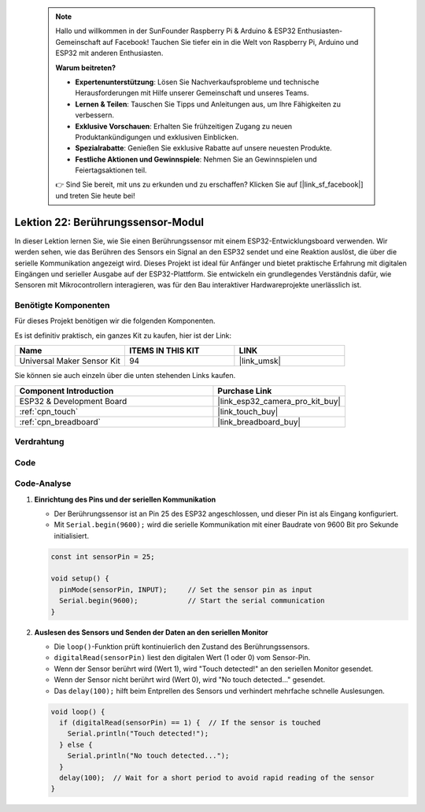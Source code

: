  .. note::

    Hallo und willkommen in der SunFounder Raspberry Pi & Arduino & ESP32 Enthusiasten-Gemeinschaft auf Facebook! Tauchen Sie tiefer ein in die Welt von Raspberry Pi, Arduino und ESP32 mit anderen Enthusiasten.

    **Warum beitreten?**

    - **Expertenunterstützung**: Lösen Sie Nachverkaufsprobleme und technische Herausforderungen mit Hilfe unserer Gemeinschaft und unseres Teams.
    - **Lernen & Teilen**: Tauschen Sie Tipps und Anleitungen aus, um Ihre Fähigkeiten zu verbessern.
    - **Exklusive Vorschauen**: Erhalten Sie frühzeitigen Zugang zu neuen Produktankündigungen und exklusiven Einblicken.
    - **Spezialrabatte**: Genießen Sie exklusive Rabatte auf unsere neuesten Produkte.
    - **Festliche Aktionen und Gewinnspiele**: Nehmen Sie an Gewinnspielen und Feiertagsaktionen teil.

    👉 Sind Sie bereit, mit uns zu erkunden und zu erschaffen? Klicken Sie auf [|link_sf_facebook|] und treten Sie heute bei!

.. _esp32_lesson22_touch_sensor:

Lektion 22: Berührungssensor-Modul
======================================

In dieser Lektion lernen Sie, wie Sie einen Berührungssensor mit einem ESP32-Entwicklungsboard verwenden. Wir werden sehen, wie das Berühren des Sensors ein Signal an den ESP32 sendet und eine Reaktion auslöst, die über die serielle Kommunikation angezeigt wird. Dieses Projekt ist ideal für Anfänger und bietet praktische Erfahrung mit digitalen Eingängen und serieller Ausgabe auf der ESP32-Plattform. Sie entwickeln ein grundlegendes Verständnis dafür, wie Sensoren mit Mikrocontrollern interagieren, was für den Bau interaktiver Hardwareprojekte unerlässlich ist.

Benötigte Komponenten
--------------------------

Für dieses Projekt benötigen wir die folgenden Komponenten.

Es ist definitiv praktisch, ein ganzes Kit zu kaufen, hier ist der Link:

.. list-table::
    :widths: 20 20 20
    :header-rows: 1

    *   - Name	
        - ITEMS IN THIS KIT
        - LINK
    *   - Universal Maker Sensor Kit
        - 94
        - |link_umsk|

Sie können sie auch einzeln über die unten stehenden Links kaufen.

.. list-table::
    :widths: 30 20
    :header-rows: 1

    *   - Component Introduction
        - Purchase Link

    *   - ESP32 & Development Board
        - |link_esp32_camera_pro_kit_buy|
    *   - :ref:`cpn_touch`
        - |link_touch_buy|
    *   - :ref:`cpn_breadboard`
        - |link_breadboard_buy|

Verdrahtung
---------------------------

.. image:: img/Lesson_22_Touch_Sensor_Module_esp32_bb.png
    :width: 100%

Code
---------------------------

.. raw:: html

    <iframe src=https://create.arduino.cc/editor/sunfounder01/f3fd3d61-1d6b-46b8-8e62-e3c91e262830/preview?embed style="height:510px;width:100%;margin:10px 0" frameborder=0></iframe>

Code-Analyse
---------------------------

#. **Einrichtung des Pins und der seriellen Kommunikation**

   - Der Berührungssensor ist an Pin 25 des ESP32 angeschlossen, und dieser Pin ist als Eingang konfiguriert.
   - Mit ``Serial.begin(9600);`` wird die serielle Kommunikation mit einer Baudrate von 9600 Bit pro Sekunde initialisiert.
   
   .. raw:: html
      
      <br/>

   .. code-block:: arduino

      const int sensorPin = 25;

      void setup() {
        pinMode(sensorPin, INPUT);     // Set the sensor pin as input
        Serial.begin(9600);            // Start the serial communication
      }

#. **Auslesen des Sensors und Senden der Daten an den seriellen Monitor**

   - Die ``loop()``-Funktion prüft kontinuierlich den Zustand des Berührungssensors.
   - ``digitalRead(sensorPin)`` liest den digitalen Wert (1 oder 0) vom Sensor-Pin.
   - Wenn der Sensor berührt wird (Wert 1), wird "Touch detected!" an den seriellen Monitor gesendet.
   - Wenn der Sensor nicht berührt wird (Wert 0), wird "No touch detected..." gesendet.
   - Das ``delay(100);`` hilft beim Entprellen des Sensors und verhindert mehrfache schnelle Auslesungen.

   .. raw:: html
      
      <br/>

   .. code-block:: arduino

      void loop() {
        if (digitalRead(sensorPin) == 1) {  // If the sensor is touched
          Serial.println("Touch detected!");
        } else {
          Serial.println("No touch detected...");
        }
        delay(100);  // Wait for a short period to avoid rapid reading of the sensor
      }